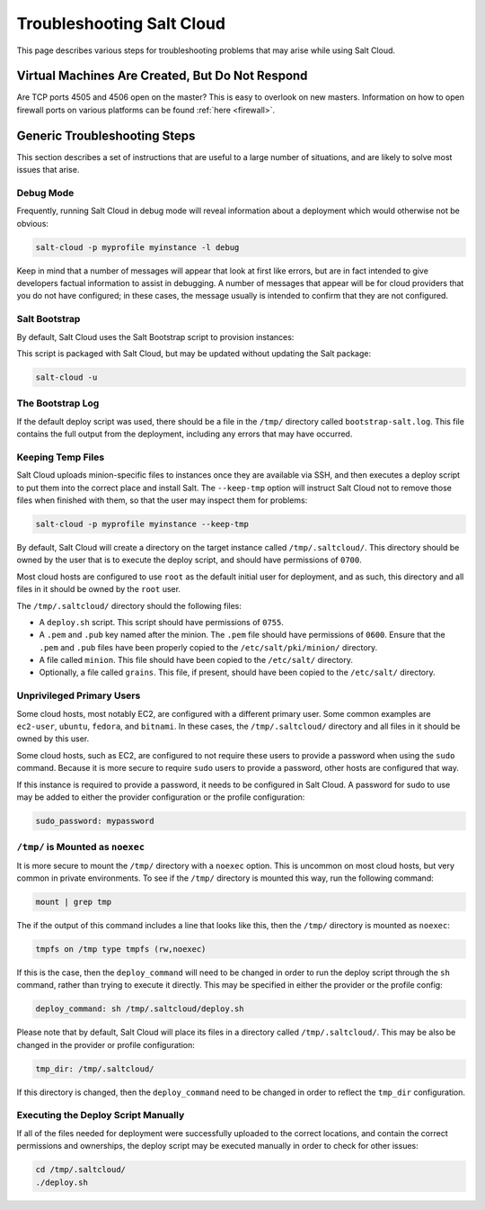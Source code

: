 ==========================
Troubleshooting Salt Cloud
==========================

This page describes various steps for troubleshooting problems that may arise
while using Salt Cloud.

Virtual Machines Are Created, But Do Not Respond
================================================

Are TCP ports 4505 and 4506 open on the master? This is easy to overlook on new
masters. Information on how to open firewall ports on various platforms can be
found :ref:`here <firewall>`.


Generic Troubleshooting Steps
=============================
This section describes a set of instructions that are useful to a large number
of situations, and are likely to solve most issues that arise.

Debug Mode
----------
Frequently, running Salt Cloud in debug mode will reveal information about a
deployment which would otherwise not be obvious:

.. code-block:: bash

    salt-cloud -p myprofile myinstance -l debug

Keep in mind that a number of messages will appear that look at first like
errors, but are in fact intended to give developers factual information to
assist in debugging. A number of messages that appear will be for cloud
providers that you do not have configured; in these cases, the message usually
is intended to confirm that they are not configured.


Salt Bootstrap
--------------
By default, Salt Cloud uses the Salt Bootstrap script to provision instances:

.. _`Salt Bootstrap`: https://github.com/saltstack/salt-bootstrap

This script is packaged with Salt Cloud, but may be updated without updating
the Salt package:

.. code-block:: bash

    salt-cloud -u


The Bootstrap Log
-----------------
If the default deploy script was used, there should be a file in the ``/tmp/``
directory called ``bootstrap-salt.log``. This file contains the full output from
the deployment, including any errors that may have occurred.


Keeping Temp Files
------------------
Salt Cloud uploads minion-specific files to instances once they are available
via SSH, and then executes a deploy script to put them into the correct place
and install Salt. The ``--keep-tmp`` option will instruct Salt Cloud not to
remove those files when finished with them, so that the user may inspect them
for problems:

.. code-block:: bash

    salt-cloud -p myprofile myinstance --keep-tmp

By default, Salt Cloud will create a directory on the target instance called
``/tmp/.saltcloud/``. This directory should be owned by the user that is to
execute the deploy script, and should have permissions of ``0700``.

Most cloud hosts are configured to use ``root`` as the default initial user
for deployment, and as such, this directory and all files in it should be owned
by the ``root`` user.

The ``/tmp/.saltcloud/`` directory should the following files:

- A ``deploy.sh`` script. This script should have permissions of ``0755``.
- A ``.pem`` and ``.pub`` key named after the minion. The ``.pem`` file should
  have permissions of ``0600``. Ensure that the ``.pem`` and ``.pub`` files have
  been properly copied to the ``/etc/salt/pki/minion/`` directory.
- A file called ``minion``. This file should have been copied to the
  ``/etc/salt/`` directory.
- Optionally, a file called ``grains``. This file, if present, should have been
  copied to the ``/etc/salt/`` directory.


Unprivileged Primary Users
--------------------------
Some cloud hosts, most notably EC2, are configured with a different primary user.
Some common examples are ``ec2-user``, ``ubuntu``, ``fedora``, and ``bitnami``.
In these cases, the ``/tmp/.saltcloud/`` directory and all files in it should
be owned by this user.

Some cloud hosts, such as EC2, are configured to not require these users to
provide a password when using the ``sudo`` command. Because it is more secure
to require ``sudo`` users to provide a password, other hosts are configured
that way.

If this instance is required to provide a password, it needs to be configured
in Salt Cloud. A password for sudo to use may be added to either the provider
configuration or the profile configuration:

.. code-block:: yaml

    sudo_password: mypassword


``/tmp/`` is Mounted as ``noexec``
----------------------------------
It is more secure to mount the ``/tmp/`` directory with a ``noexec`` option.
This is uncommon on most cloud hosts, but very common in private
environments. To see if the ``/tmp/`` directory is mounted this way, run the
following command:

.. code-block:: bash

    mount | grep tmp

The if the output of this command includes a line that looks like this, then
the ``/tmp/`` directory is mounted as ``noexec``:

.. code-block:: console

    tmpfs on /tmp type tmpfs (rw,noexec)

If this is the case, then the ``deploy_command`` will need to be changed
in order to run the deploy script through the ``sh`` command, rather than trying
to execute it directly. This may be specified in either the provider or the
profile config:

.. code-block:: yaml

    deploy_command: sh /tmp/.saltcloud/deploy.sh

Please note that by default, Salt Cloud will place its files in a directory
called ``/tmp/.saltcloud/``. This may be also be changed in the provider or
profile configuration:

.. code-block:: yaml

    tmp_dir: /tmp/.saltcloud/

If this directory is changed, then the ``deploy_command`` need to be changed
in order to reflect the ``tmp_dir`` configuration.


Executing the Deploy Script Manually
------------------------------------
If all of the files needed for deployment were successfully uploaded to the
correct locations, and contain the correct permissions and ownerships, the
deploy script may be executed manually in order to check for other issues:

.. code-block:: bash

    cd /tmp/.saltcloud/
    ./deploy.sh
